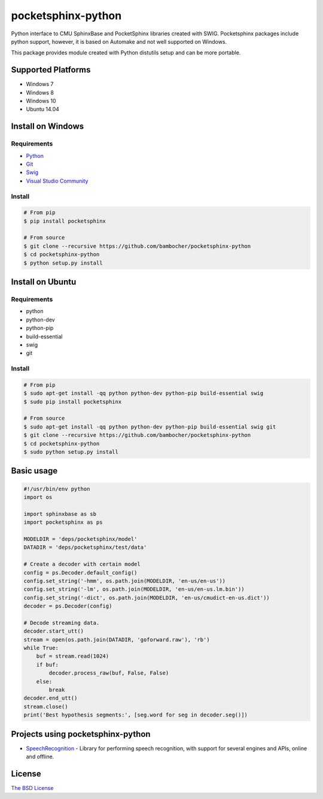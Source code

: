 *******************
pocketsphinx-python
*******************

.. image:: https://img.shields.io/pypi/v/pocketsphinx.svg
    :target: https://pypi.python.org/pypi/pocketsphinx
    :alt: Latest Version

.. image:: https://img.shields.io/pypi/status/pocketsphinx.svg
    :target: https://pypi.python.org/pypi/pocketsphinx
    :alt: Development Status

.. image:: https://img.shields.io/pypi/pyversions/pocketsphinx.svg
    :target: https://pypi.python.org/pypi/pocketsphinx
    :alt: Supported Python Versions

.. image:: https://travis-ci.org/bambocher/pocketsphinx-python.svg?branch=master
    :target: https://travis-ci.org/bambocher/pocketsphinx-python
    :alt: Build Status

.. image:: https://img.shields.io/pypi/l/pocketsphinx.svg
    :target: https://pypi.python.org/pypi/pocketsphinx
    :alt: License

Python interface to CMU SphinxBase and PocketSphinx libraries created with SWIG.
Pocketsphinx packages include python support, however, it is based on Automake and not well supported on Windows.

This package provides module created with Python distutils setup and can be more portable.

===================
Supported Platforms
===================

* Windows 7
* Windows 8
* Windows 10
* Ubuntu 14.04

===================
Install on Windows
===================

------------
Requirements
------------

* `Python <https://www.python.org/downloads>`__
* `Git <http://git-scm.com/downloads>`__
* `Swig <http://www.swig.org/download.html>`__
* `Visual Studio Community <https://www.visualstudio.com/ru-ru/downloads/download-visual-studio-vs.aspx>`__

-------
Install
-------

.. code-block:: bash

    # From pip
    $ pip install pocketsphinx

    # From source
    $ git clone --recursive https://github.com/bambocher/pocketsphinx-python
    $ cd pocketsphinx-python
    $ python setup.py install

=================
Install on Ubuntu
=================

------------
Requirements
------------

* python
* python-dev
* python-pip
* build-essential
* swig
* git

-------
Install
-------

.. code-block:: bash

    # From pip
    $ sudo apt-get install -qq python python-dev python-pip build-essential swig
    $ sudo pip install pocketsphinx

    # From source
    $ sudo apt-get install -qq python python-dev python-pip build-essential swig git
    $ git clone --recursive https://github.com/bambocher/pocketsphinx-python
    $ cd pocketsphinx-python
    $ sudo python setup.py install

===========
Basic usage
===========

.. code-block:: python

    #!/usr/bin/env python
    import os

    import sphinxbase as sb
    import pocketsphinx as ps

    MODELDIR = 'deps/pocketsphinx/model'
    DATADIR = 'deps/pocketsphinx/test/data'

    # Create a decoder with certain model
    config = ps.Decoder.default_config()
    config.set_string('-hmm', os.path.join(MODELDIR, 'en-us/en-us'))
    config.set_string('-lm', os.path.join(MODELDIR, 'en-us/en-us.lm.bin'))
    config.set_string('-dict', os.path.join(MODELDIR, 'en-us/cmudict-en-us.dict'))
    decoder = ps.Decoder(config)

    # Decode streaming data.
    decoder.start_utt()
    stream = open(os.path.join(DATADIR, 'goforward.raw'), 'rb')
    while True:
        buf = stream.read(1024)
        if buf:
            decoder.process_raw(buf, False, False)
        else:
            break
    decoder.end_utt()
    stream.close()
    print('Best hypothesis segments:', [seg.word for seg in decoder.seg()])

==================================
Projects using pocketsphinx-python
==================================

* `SpeechRecognition <https://github.com/Uberi/speech_recognition>`__ - Library for performing speech recognition, with support for several engines and APIs, online and offline.

=======
License
=======

`The BSD License <https://github.com/bambocher/pocketsphinx-python/blob/master/LICENSE>`__
